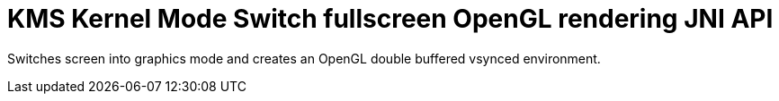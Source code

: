 = KMS Kernel Mode Switch fullscreen OpenGL rendering JNI API

Switches screen into graphics mode and creates an OpenGL double buffered vsynced environment.

